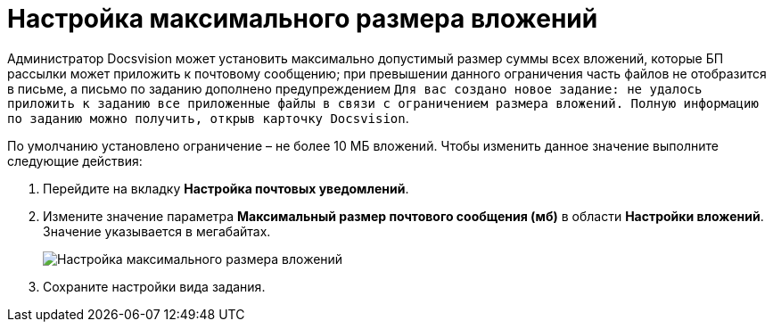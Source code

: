 = Настройка максимального размера вложений

Администратор Docsvision может установить максимально допустимый размер суммы всех вложений, которые БП рассылки может приложить к почтовому сообщению; при превышении данного ограничения часть файлов не отобразится в письме, а письмо по заданию дополнено предупреждением `Для вас создано новое задание: не удалось приложить к                 заданию все приложенные файлы в связи с ограничением размера вложений. Полную                 информацию по заданию можно получить, открыв карточку Docsvision`.

По умолчанию установлено ограничение – не более 10 МБ вложений. Чтобы изменить данное значение выполните следующие действия:

. Перейдите на вкладку *Настройка почтовых уведомлений*.
. Измените значение параметра *Максимальный размер почтового сообщения (мб)* в области *Настройки вложений*. Значение указывается в мегабайтах.
+
image::cSub_Task_MaxEmailAttachmentsSize.png[Настройка максимального размера вложений]
. Сохраните настройки вида задания.


